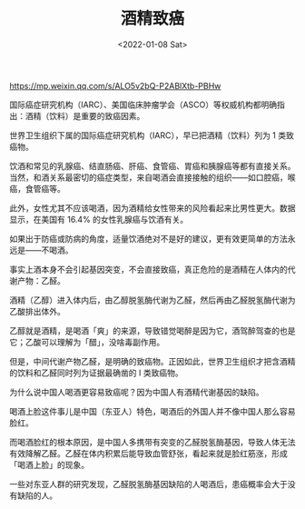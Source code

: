 #+TITLE: 酒精致癌
#+DATE: <2022-01-08 Sat>
#+TAGS[]: 健康

[[https://mp.weixin.qq.com/s/ALO5v2bQ-P2ABlXtb-PBHw]]

国际癌症研究机构（IARC）、美国临床肿瘤学会（ASCO）等权威机构都明确指出：酒精（饮料）是重要的致癌因素。

世界卫生组织下属的国际癌症研究机构（IARC），早已把酒精（饮料）列为 1
类致癌物。

饮酒和常见的乳腺癌、结直肠癌、肝癌、食管癌、胃癌和胰腺癌等都有直接关系。当然，和酒关系最密切的癌症类型，来自喝酒会直接接触的组织------如口腔癌，喉癌，食管癌等。

此外，女性尤其不应该喝酒，因为酒精给女性带来的风险看起来比男性更大。数据显示，在美国有
16.4% 的女性乳腺癌与饮酒有关。

如果出于防癌或防病的角度，适量饮酒绝对不是好的建议，更有效更简单的方法永远是------不喝酒。

事实上酒本身不会引起基因突变，不会直接致癌，真正危险的是酒精在人体内的代谢产物：乙醛。

酒精（乙醇）进入体内后，由乙醇脱氢酶代谢为乙醛，然后再由乙醛脱氢酶代谢为乙酸排出体外。

乙醇就是酒精，是喝酒「爽」的来源，导致错觉喝醉是因为它，酒驾醉驾查的也是它；乙酸可以理解为「醋」，没啥毒副作用。

但是，中间代谢产物乙醛，是明确的致癌物。正因如此，世界卫生组织才把含酒精的饮料和乙醛同时列为证据最确凿的
I 类致癌物。

为什么说中国人喝酒更容易致癌呢？因为中国人有酒精代谢基因的缺陷。

喝酒上脸这件事儿是中国（东亚人）特色，喝酒后的外国人并不像中国人那么容易脸红。

而喝酒脸红的根本原因，是中国人多携带有突变的乙醛脱氢酶基因，导致人体无法有效降解乙醛。乙醛在体内积累后能导致血管舒张，看起来就是脸红筋涨，形成「喝酒上脸」的现象。

一些对东亚人群的研究发现，乙醛脱氢酶基因缺陷的人喝酒后，患癌概率会大于没有缺陷的人。

